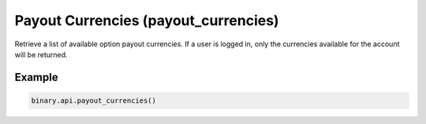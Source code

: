 
Payout Currencies (payout_currencies)
======================================================================

Retrieve a list of available option payout currencies. If a user is logged in, only the currencies available for the account will be returned.




.. py:method:: payout_currencies(passthrough: Optional[Any] = None, req_id: Optional[int] = None) -> int

   :param passthrough: [Optional] Used to pass data through the websocket, which may be retrieved via the `echo_req` output field.
   :type passthrough: Optional[Any]
   :param req_id: [Optional] Used to map request to response.
   :type req_id: Optional[int]
   :returns: req_id
   :rtype: int


Example
"""""""

.. code-block:: python
  :name: binary.api.payout_currencies

  binary.api.payout_currencies()

.. seealso::
   * `Binary API Docs for payout_currencies <https://developers.binary.com/api/#payout_currencies>`_
    